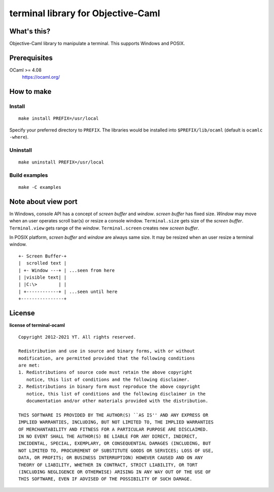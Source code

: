 terminal library for Objective-Caml
===================================

What's this?
------------

Objective-Caml library to manipulate a terminal.
This supports Windows and POSIX.

Prerequisites
-------------

OCaml >= 4.08
 https://ocaml.org/

How to make
-----------

Install
+++++++

::

 make install PREFIX=/usr/local

Specify your preferred directory to ``PREFIX``.
The libraries would be installed into ``$PREFIX/lib/ocaml`` (default is
``ocamlc -where``).

Uninstall
+++++++++

::

 make uninstall PREFIX=/usr/local

Build examples
++++++++++++++

::

 make -C examples

Note about view port
--------------------

In Windows, console API has a concept of *screen buffer* and *window*.
*screen buffer* has fixed size.
*Window* may move when an user operates scroll bar(s) or resize a console window.
``Terminal.size`` gets size of the *screen buffer*.
``Terminal.view`` gets range of the *window*.
``Terminal.screen`` creates new *screen buffer*.

In POSIX platform, *screen buffer* and *window* are always same size.
It may be resized when an user resize a terminal window.

::
 
 +- Screen Buffer-+
 |  scrolled text |
 | +- Window ---+ | ...seen from here
 | |visible text| |
 | |C:\>        | |
 | +------------+ | ...seen until here
 +----------------+

License
-------

**license of terminal-ocaml** ::

 Copyright 2012-2021 YT. All rights reserved.
 
 Redistribution and use in source and binary forms, with or without
 modification, are permitted provided that the following conditions
 are met:
 1. Redistributions of source code must retain the above copyright
    notice, this list of conditions and the following disclaimer.
 2. Redistributions in binary form must reproduce the above copyright
    notice, this list of conditions and the following disclaimer in the
    documentation and/or other materials provided with the distribution.
 
 THIS SOFTWARE IS PROVIDED BY THE AUTHOR(S) ``AS IS'' AND ANY EXPRESS OR
 IMPLIED WARRANTIES, INCLUDING, BUT NOT LIMITED TO, THE IMPLIED WARRANTIES
 OF MERCHANTABILITY AND FITNESS FOR A PARTICULAR PURPOSE ARE DISCLAIMED.
 IN NO EVENT SHALL THE AUTHOR(S) BE LIABLE FOR ANY DIRECT, INDIRECT,
 INCIDENTAL, SPECIAL, EXEMPLARY, OR CONSEQUENTIAL DAMAGES (INCLUDING, BUT
 NOT LIMITED TO, PROCUREMENT OF SUBSTITUTE GOODS OR SERVICES; LOSS OF USE,
 DATA, OR PROFITS; OR BUSINESS INTERRUPTION) HOWEVER CAUSED AND ON ANY
 THEORY OF LIABILITY, WHETHER IN CONTRACT, STRICT LIABILITY, OR TORT
 (INCLUDING NEGLIGENCE OR OTHERWISE) ARISING IN ANY WAY OUT OF THE USE OF
 THIS SOFTWARE, EVEN IF ADVISED OF THE POSSIBILITY OF SUCH DAMAGE.
